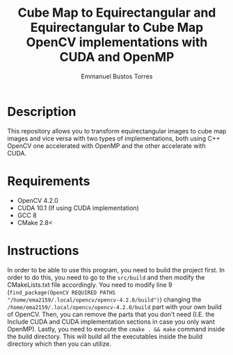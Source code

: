 #+title: Cube Map to Equirectangular and Equirectangular to Cube Map OpenCV implementations with CUDA and OpenMP
#+author: Emmanuel Bustos Torres

* Description
  This repository allows you to transform equirectangular images to cube map images and vice versa with two types of implementations, both using C++ OpenCV one accelerated with OpenMP and the other accelerate with CUDA.

* Requirements
  - OpenCV 4.2.0
  - CUDA 10.1 (If using CUDA implementation)
  - GCC 8
  - CMake 2.8<

* Instructions
In order to be able to use this program, you need to build the project first. In order to do this, you need to go to the =src/build= and then modify the CMakeLists.txt file accordingly. You need to modify line 9 (=find_package(OpenCV REQUIRED PATHS "/home/ema2159/.local/opencv/opencv-4.2.0/build")=) changing the =/home/ema2159/.local/opencv/opencv-4.2.0/build= part with your own build of OpenCV. Then, you can remove the parts that you don't need (I.E. the Include CUDA and CUDA implementation sections in case you only want OpenMP). Lastly, you need to execute the =cmake . && make= command inside the build directory. This will build all the executables inside the build directory which then you can utilize.
